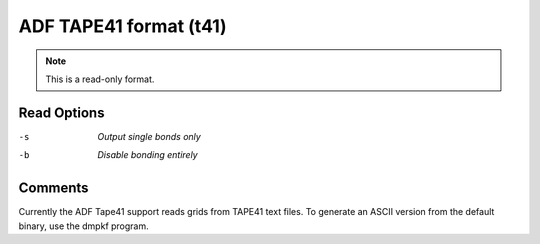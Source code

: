 .. _ADF_TAPE41_format:

ADF TAPE41 format (t41)
=======================
.. note:: This is a read-only format.

Read Options
~~~~~~~~~~~~ 

-s  *Output single bonds only*
-b  *Disable bonding entirely*


Comments
~~~~~~~~
Currently the ADF Tape41 support reads grids from
TAPE41 text files. To generate an ASCII version from
the default binary, use the dmpkf program.

